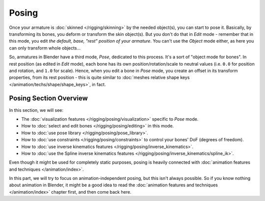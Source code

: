 
..    TODO/Review: {{review|partial=X}} .

******
Posing
******

Once your armature is :doc:`skinned </rigging/skinning>` by the needed object(s), you can start to pose it.
Basically, by transforming its bones, you deform or transform the skin object(s).
But you don't do that in *Edit* mode - remember that in this mode, you edit *the default, base,
"rest" position of your armature*. You can't use the *Object* mode either,
as here you can only transform whole objects...

So, armatures in Blender have a third mode, *Pose*, dedicated to this process.
It's a sort of "object mode for bones". In rest position (as edited in *Edit* mode),
each bone has its own position/rotation/scale to neutral values
(i.e. ``0.0`` for position and rotation, and ``1.0`` for scale).
Hence, when you edit a bone in *Pose* mode,
you create an offset in its transform properties, from its rest position -
this is quite similar to :doc:`meshes relative shape keys </animation/techs/shape/shape_keys>`, in fact.


Posing Section Overview
=======================

In this section, we will see:

- The :doc:`visualization features </rigging/posing/visualization>` specific to *Pose* mode.
- How to :doc:`select and edit bones </rigging/posing/editing>` in this mode.
- How to :doc:`use pose library </rigging/posing/pose_library>`.
- How to :doc:`use constraints </rigging/posing/constraints>` to control your bones' DoF (degrees of freedom).
- How to :doc:`use inverse kinematics features </rigging/posing/inverse_kinematics>`.
- How to :doc:`use the Spline inverse kinematics features </rigging/posing/inverse_kinematics/spline_ik>`.

Even though it might be used for completely static purposes,
posing is heavily connected with :doc:`animation features and techniques </animation/index>`.

In this part, we will try to focus on animation-independent posing, but this isn't always possible.
So if you know nothing about animation in Blender,
it might be a good idea to read the :doc:`animation features and techniques </animation/index>` chapter first,
and then come back here.

